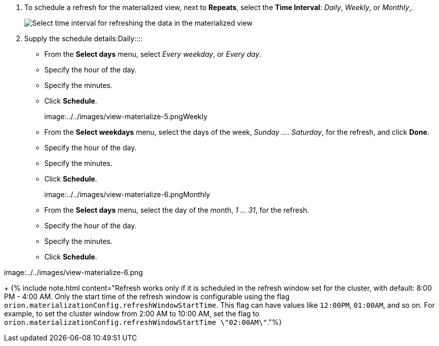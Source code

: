 . To schedule a refresh for the materialized view, next to *Repeats*, select the *Time Interval*:  _Daily_, _Weekly_, or _Monthly_,.
+
image::{{ site.baseurl }}/images/view-materialize-4.png[Select time interval for refreshing the data in the materialized view]

. Supply the schedule details:+++<dlentry id="daily">+++Daily::::
* From the *Select days* menu, select _Every weekday_, or _Every day_.
* Specify the hour of the day.
* Specify the minutes.
* Click *Schedule*.

image:../../images/view-materialize-5.png[Specify the daily update schedule for refreshing the materialized view]+++</dlentry>++++++<dlentry id="weekly">+++Weekly::::
* From the *Select weekdays* menu, select the days of the week, _Sunday \....
Saturday_, for the refresh, and click *Done*.
* Specify the hour of the day.
* Specify the minutes.
* Click *Schedule*.

image:../../images/view-materialize-6.png[Specify the weekly update schedule for refreshing the materialized view]+++</dlentry>++++++<dlentry id="monthly">+++Monthly::::
* From the *Select days* menu, select the day of the month, _1 \...
31_, for the refresh.
* Specify the hour of the day.
* Specify the minutes.
* Click *Schedule*.

image:../../images/view-materialize-6.png[Specify the weekly update schedule for refreshing the materialized view]+++</dlentry>+++

+
{% include note.html content="Refresh works only if it is scheduled in the refresh window set for the cluster, with default: 8:00 PM - 4:00 AM.
Only the start time of the refresh window is configurable using the flag `orion.materializationConfig.refreshWindowStartTime`.
This flag can have values like `12:00PM`, `01:00AM`, and so on.
For example, to set the cluster window from 2:00 AM to 10:00 AM, set the flag to `orion.materializationConfig.refreshWindowStartTime \"02:00AM\"`."%}
